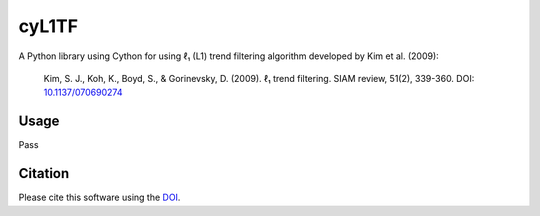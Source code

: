 cyL1TF
======

|PyPi Cheese Shop| |Build Status| |Code Quality| |Test Coverage| |License| |DOI|

A Python library using Cython for using ℓ₁ (L1) trend filtering algorithm developed by Kim et al. (2009):

    Kim, S. J., Koh, K., Boyd, S., & Gorinevsky, D. (2009). ℓ₁ trend filtering. SIAM review, 51(2), 339-360. DOI:  `10.1137/070690274`_

.. _`10.1137/070690274`: https://doi.org/10.1137/070690274


Usage
-----

Pass


Citation
--------

Please cite this software using the DOI_.

.. _DOI: https://zenodo.org/badge/latestdoi/5086299

.. |PyPi Cheese Shop| image:: https://img.shields.io/pypi/v/cyl1tf.svg
   :target: https://img.shields.io/pypi/v/cyl1tf.svg
.. |Build Status| image:: https://travis-ci.org/arkottke/cyl1tf.svg?branch=master
   :target: https://travis-ci.org/arkottke/cyl1tf
.. |Code Quality| image:: https://app.codacy.com/project/badge/Grade/ab76944a60224759997a51e771bd4aff    
   :target: https://www.codacy.com/manual/arkottke/cyl1tf
.. |Test Coverage| image:: https://api.codacy.com/project/badge/Coverage/ab76944a60224759997a51e771bd4aff    
   :target: https://www.codacy.com/manual/arkottke/cyl1tf
.. |License| image:: https://img.shields.io/badge/license-MIT-blue.svg
.. |DOI| image:: https://zenodo.org/badge/5086299.svg
   :target: https://zenodo.org/badge/latestdoi/5086299
